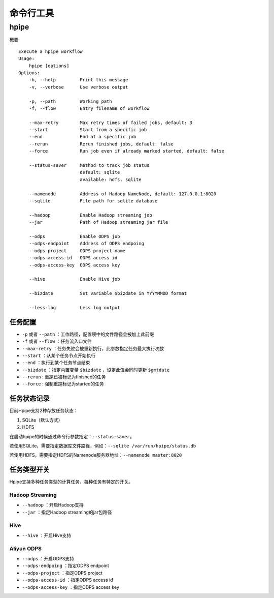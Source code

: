 ==========
命令行工具
==========

hpipe
======

概要::

   Execute a hpipe workflow
   Usage:
       hpipe [options]
   Options:
       -h, --help         Print this message
       -v, --verbose      Use verbose output
   
       -p, --path         Working path
       -f, --flow         Entry filename of workflow

       --max-retry        Max retry times of failed jobs, default: 3
       --start            Start from a specific job
       --end              End at a specific job
       --rerun            Rerun finished jobs, default: false
       --force            Run job even if already marked started, default: false

       --status-saver     Method to track job status
                          default: sqlite
                          available: hdfs, sqlite
   
       --namenode         Address of Hadoop NameNode, default: 127.0.0.1:8020
       --sqlite           File path for sqlite database
   
       --hadoop           Enable Hadoop streaming job
       --jar              Path of Hadoop streaming jar file
   
       --odps             Enable ODPS job
       --odps-endpoint    Address of ODPS endpoing
       --odps-project     ODPS project name
       --odps-access-id   ODPS access id
       --odps-access-key  ODPS access key
   
       --hive             Enable Hive job
   
       --bizdate          Set variable $bizdate in YYYYMMDD format
   
       --less-log         Less log output

任务配置
--------

* ``-p`` 或者 ``--path`` ：工作路径，配置项中的文件路径会被加上此前缀
* ``-f`` 或者 ``--flow`` ：任务流入口文件

* ``--max-retry`` ：任务失败会被重新执行，此参数指定任务最大执行次数
* ``--start`` ：从某个任务节点开始执行
* ``--end`` ：执行到某个任务节点结束
* ``--bizdate`` ：指定内置变量 ``$bizdate`` ，设定此值会同时更新 ``$gmtdate``
* ``--rerun`` : 重跑已被标记为finished的任务
* ``--force`` : 强制重跑标记为started的任务

任务状态记录
------------

目前Hpipe支持2种存放任务状态：

#. SQLite（默认方式）
#. HDFS

在启动hpipe的时候通过命令行参数指定：``--status-saver``。

若使用SQLite，需要指定数据库文件路径，例如：``--sqlite /var/run/hpipe/status.db``

若使用HDFS，需要指定HDFS的Namenode服务器地址：``--namenode master:8020``

任务类型开关
------------

Hpipe支持多种任务类型的计算任务，每种任务有特定的开关。

Hadoop Streaming
^^^^^^^^^^^^^^^^

* ``--hadoop`` ：开启Hadoop支持
* ``--jar`` ：指定Hadoop streaming的jar包路径

Hive
^^^^

* ``--hive`` ：开启Hive支持

Aliyun ODPS
^^^^^^^^^^^

* ``--odps`` ：开启ODPS支持
* ``--odps-endpoing`` ：指定ODPS endpoint
* ``--odps-project`` ：指定ODPS project
* ``--odps-access-id`` ：指定ODPS access id
* ``--odps-access-key`` ：指定ODPS access key
